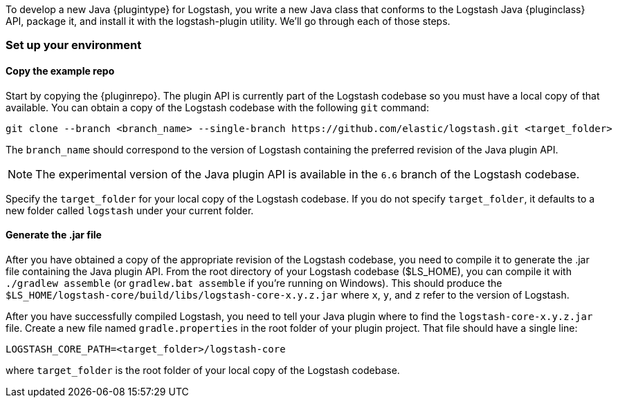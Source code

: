 To develop a new Java {plugintype} for Logstash, you write a new Java class that
conforms to the Logstash Java {pluginclass} API, package it, and install it with the
logstash-plugin utility. We'll go through each of those steps.

[float]
=== Set up your environment

[float]
==== Copy the example repo

Start by copying the {pluginrepo}. The plugin API is currently part of the
Logstash codebase so you must have a local copy of that available. You can
obtain a copy of the Logstash codebase with the following `git` command:

[source,shell]
-----
git clone --branch <branch_name> --single-branch https://github.com/elastic/logstash.git <target_folder>
-----

The `branch_name` should correspond to the version of Logstash containing the
preferred revision of the Java plugin API. 

NOTE: The experimental version of the Java plugin API is available in the `6.6`
branch of the Logstash codebase.

Specify the `target_folder` for your local copy of the Logstash codebase. If you
do not specify `target_folder`, it defaults to a new folder called `logstash`
under your current folder.

[float]
==== Generate the .jar file

After you have obtained a copy of the appropriate revision of the Logstash
codebase, you need to compile it to generate the .jar file containing the Java
plugin API. From the root directory of your Logstash codebase ($LS_HOME), you
can compile it with `./gradlew assemble` (or `gradlew.bat assemble` if you're
running on Windows). This should produce the
`$LS_HOME/logstash-core/build/libs/logstash-core-x.y.z.jar` where `x`, `y`, and
`z` refer to the version of Logstash.

After you have successfully compiled Logstash, you need to tell your Java plugin
where to find the `logstash-core-x.y.z.jar` file. Create a new file named
`gradle.properties` in the root folder of your plugin project. That file should
have a single line:

[source,txt]
-----
LOGSTASH_CORE_PATH=<target_folder>/logstash-core
-----

where `target_folder` is the root folder of your local copy of the Logstash codebase.

